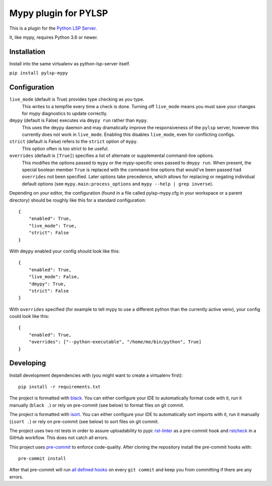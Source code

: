 Mypy plugin for PYLSP
======================

.. image:: https://badge.fury.io/py/pylsp-mypy.svg
    :target: https://badge.fury.io/py/pylsp-mypy

.. image:: https://github.com/python-lsp/pylsp-mypy/workflows/Python%20package/badge.svg?branch=master
    :target: https://github.com/python-lsp/pylsp-mypy/

This is a plugin for the `Python LSP Server`_.

.. _`Python LSP Server`: https://github.com/python-lsp/python-lsp-server

It, like mypy, requires Python 3.6 or newer.


Installation
------------

Install into the same virtualenv as python-lsp-server itself.

``pip install pylsp-mypy``

Configuration
-------------

``live_mode`` (default is True) provides type checking as you type.
    This writes to a tempfile every time a check is done. Turning off ``live_mode`` means you must save your changes for mypy diagnostics to update correctly.

``dmypy`` (default is False) executes via ``dmypy run`` rather than ``mypy``.
    This uses the ``dmypy`` daemon and may dramatically improve the responsiveness of the ``pylsp`` server, however this currently does not work in ``live_mode``. Enabling this disables ``live_mode``, even for conflicting configs.

``strict`` (default is False) refers to the ``strict`` option of ``mypy``.
    This option often is too strict to be useful.

``overrides`` (default is ``[True]``) specifies a list of alternate or supplemental command-line options.
    This modifies the options passed to ``mypy`` or the mypy-specific ones passed to ``dmypy run``. When present, the special boolean member ``True`` is replaced with the command-line options that would've been passed had ``overrides`` not been specified. Later options take precedence, which allows for replacing or negating individual default options (see ``mypy.main:process_options`` and ``mypy --help | grep inverse``).

Depending on your editor, the configuration (found in a file called pylsp-mypy.cfg in your workspace or a parent directory) should be roughly like this for a standard configuration:

::

    {
        "enabled": True,
        "live_mode": True,
        "strict": False
    }

With ``dmypy`` enabled your config should look like this:

::

    {
        "enabled": True,
        "live_mode": False,
        "dmypy": True,
        "strict": False
    }

With ``overrides`` specified (for example to tell mypy to use a different python than the currently active venv), your config could look like this:

::

    {
        "enabled": True,
        "overrides": ["--python-executable", "/home/me/bin/python", True]
    }


Developing
-------------

Install development dependencies with (you might want to create a virtualenv first):

::

   pip install -r requirements.txt

The project is formatted with `black`_. You can either configure your IDE to automatically format code with it, run it manually (``black .``) or rely on pre-commit (see below) to format files on git commit.

The project is formatted with `isort`_. You can either configure your IDE to automatically sort imports with it, run it manually (``isort .``) or rely on pre-commit (see below) to sort files on git commit.

The project uses two rst tests in order to assure uploadability to pypi: `rst-linter`_ as a pre-commit hook and `rstcheck`_ in a GitHub workflow. This does not catch all errors.

This project uses `pre-commit`_ to enforce code-quality. After cloning the repository install the pre-commit hooks with:

::

   pre-commit install

After that pre-commit will run `all defined hooks`_ on every ``git commit`` and keep you from committing if there are any errors.

.. _black: https://github.com/psf/black
.. _isort: https://github.com/PyCQA/isort
.. _rst-linter: https://github.com/Lucas-C/pre-commit-hooks-markup
.. _rstcheck: https://github.com/myint/rstcheck
.. _pre-commit: https://pre-commit.com/
.. _all defined hooks: .pre-commit-config.yaml
